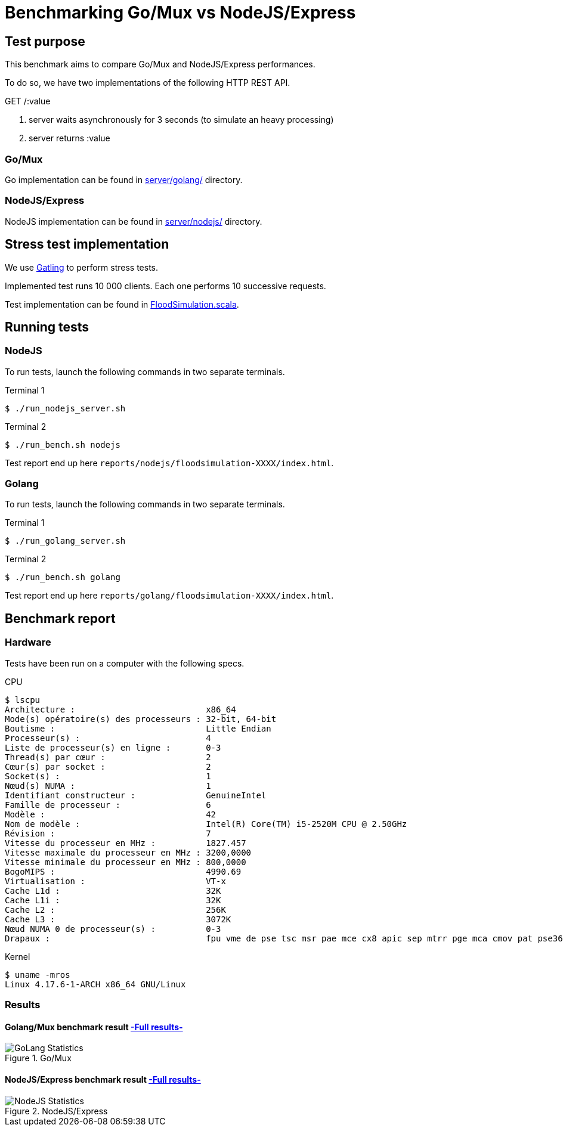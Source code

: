 = Benchmarking Go/Mux vs NodeJS/Express

== Test purpose

This benchmark aims to compare Go/Mux and NodeJS/Express performances.

To do so, we have two implementations of the following HTTP REST API.

.GET /:value
. server waits asynchronously for 3 seconds (to simulate an heavy processing)
. server returns :value

=== Go/Mux

Go implementation can be found in link:server/golang[server/golang/] directory.

=== NodeJS/Express

NodeJS implementation can be found in link:server/nodejs[server/nodejs/] directory.

== Stress test implementation

We use link:https://gatling.io/[Gatling] to perform stress tests.

Implemented test runs 10 000 clients. Each one performs 10 successive requests.

Test implementation can be found in link:bench/simulations/FloodSimulation.scala[FloodSimulation.scala].

== Running tests

=== NodeJS

To run tests, launch the following commands in two separate terminals.

.Terminal 1
[sh]
```
$ ./run_nodejs_server.sh
```
.Terminal 2
[sh]
```
$ ./run_bench.sh nodejs
```

Test report end up here `reports/nodejs/floodsimulation-XXXX/index.html`.

=== Golang

To run tests, launch the following commands in two separate terminals.

.Terminal 1
[sh]
```
$ ./run_golang_server.sh
```
.Terminal 2
[sh]
```
$ ./run_bench.sh golang
```

Test report end up here `reports/golang/floodsimulation-XXXX/index.html`.

== Benchmark report

=== Hardware 
Tests have been run on a computer with the following specs.

.CPU
```
$ lscpu
Architecture :                          x86_64
Mode(s) opératoire(s) des processeurs : 32-bit, 64-bit
Boutisme :                              Little Endian
Processeur(s) :                         4
Liste de processeur(s) en ligne :       0-3
Thread(s) par cœur :                    2
Cœur(s) par socket :                    2
Socket(s) :                             1
Nœud(s) NUMA :                          1
Identifiant constructeur :              GenuineIntel
Famille de processeur :                 6
Modèle :                                42
Nom de modèle :                         Intel(R) Core(TM) i5-2520M CPU @ 2.50GHz
Révision :                              7
Vitesse du processeur en MHz :          1827.457
Vitesse maximale du processeur en MHz : 3200,0000
Vitesse minimale du processeur en MHz : 800,0000
BogoMIPS :                              4990.69
Virtualisation :                        VT-x
Cache L1d :                             32K
Cache L1i :                             32K
Cache L2 :                              256K
Cache L3 :                              3072K
Nœud NUMA 0 de processeur(s) :          0-3
Drapaux :                               fpu vme de pse tsc msr pae mce cx8 apic sep mtrr pge mca cmov pat pse36 clflush dts acpi mmx fxsr sse sse2 ss ht tm pbe syscall nx rdtscp lm constant_tsc arch_perfmon pebs bts rep_good nopl xtopology nonstop_tsc cpuid aperfmperf pni pclmulqdq dtes64 monitor ds_cpl vmx smx est tm2 ssse3 cx16 xtpr pdcm pcid sse4_1 sse4_2 x2apic popcnt tsc_deadline_timer aes xsave avx lahf_lm epb pti tpr_shadow vnmi flexpriority ept vpid xsaveopt dtherm ida arat pln pts
```

.Kernel
```
$ uname -mros
Linux 4.17.6-1-ARCH x86_64 GNU/Linux
```

=== Results

==== Golang/Mux benchmark result link:http://htmlpreview.github.io/?https://github.com/Chralu/httprest_benchmarks/master/reports/golang/floodsimulation-1533480504535/index.html[-Full results-]

.Go/Mux
image::reports/golang/floodsimulation-1533480504535/statistics.png[GoLang Statistics]


==== NodeJS/Express benchmark result link:http://htmlpreview.github.io/?https://github.com/Chralu/httprest_benchmarks/master/reports/nodejs/floodsimulation-1533480840016/index.html[-Full results-]

.NodeJS/Express
image::reports/nodejs/floodsimulation-1533480840016/statistics.png[NodeJS Statistics]
